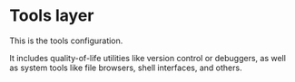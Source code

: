 * Tools layer

This is the tools configuration.

It includes quality-of-life utilities like version control or debuggers,
as well as system tools like file browsers, shell interfaces, and others.
